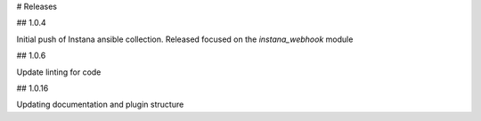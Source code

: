 # Releases

## 1.0.4

Initial push of Instana ansible collection. Released focused on the `instana_webhook` module

## 1.0.6

Update linting for code

## 1.0.16

Updating documentation and plugin structure
